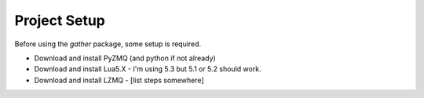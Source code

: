 Project Setup
*************

Before using the `gather` package, some setup is required.

* Download and install PyZMQ (and python if not already)
* Download and install Lua5.X - I'm using 5.3 but 5.1 or 5.2 should work.
* Download and install LZMQ - [list steps somewhere]